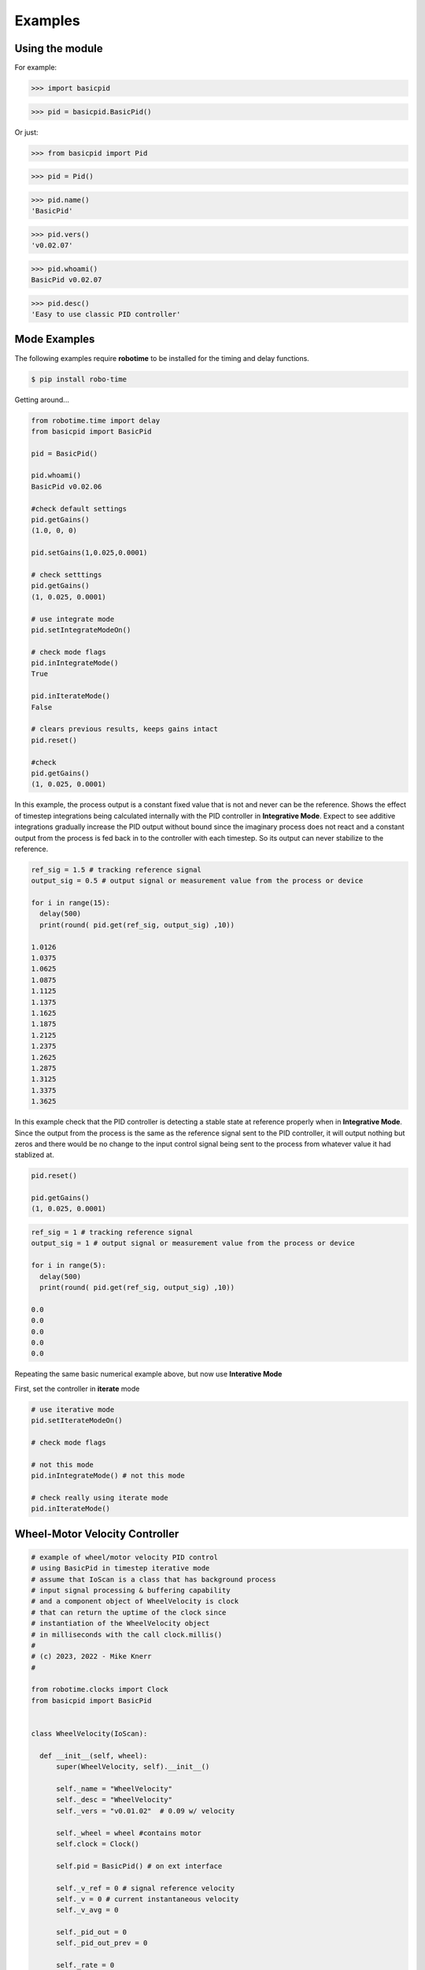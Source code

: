 

Examples
--------

Using the module
****************

For example:

>>> import basicpid

>>> pid = basicpid.BasicPid()

Or just:

>>> from basicpid import Pid

>>> pid = Pid()

>>> pid.name()
'BasicPid'

>>> pid.vers()
'v0.02.07'

>>> pid.whoami()
BasicPid v0.02.07

>>> pid.desc()
'Easy to use classic PID controller'


Mode Examples
*************

The following examples require **robotime**
to be installed for the timing and delay functions.

.. code-block:: console

    $ pip install robo-time


Getting around...

.. code-block:: python

  from robotime.time import delay
  from basicpid import BasicPid
  
  pid = BasicPid()
  
  pid.whoami()
  BasicPid v0.02.06

  #check default settings
  pid.getGains()
  (1.0, 0, 0)

  pid.setGains(1,0.025,0.0001)

  # check setttings
  pid.getGains()
  (1, 0.025, 0.0001)

  # use integrate mode
  pid.setIntegrateModeOn()

  # check mode flags
  pid.inIntegrateMode()
  True

  pid.inIterateMode()
  False

  # clears previous results, keeps gains intact
  pid.reset()

  #check
  pid.getGains()
  (1, 0.025, 0.0001)


In this example, the process output is a constant fixed value that
is not and never can be the reference. Shows the effect of timestep
integrations being calculated internally with the PID controller in **Integrative Mode**. 
Expect to see additive integrations gradually increase the PID output without bound
since the imaginary process does not react and a constant output from the process is fed
back in to the controller with each timestep. So its output can never stabilize to the reference.


.. code-block:: python

  ref_sig = 1.5 # tracking reference signal
  output_sig = 0.5 # output signal or measurement value from the process or device
  
  for i in range(15): 
    delay(500)
    print(round( pid.get(ref_sig, output_sig) ,10))

  1.0126
  1.0375
  1.0625
  1.0875
  1.1125
  1.1375
  1.1625
  1.1875
  1.2125
  1.2375
  1.2625
  1.2875
  1.3125
  1.3375
  1.3625


In this example check that the PID controller is detecting a
stable state at reference properly when in **Integrative Mode**. 
Since the output from the process is the same as the reference signal 
sent to the PID controller, it will output nothing but zeros and there would 
be no change to the input control signal being sent to the process from whatever 
value it had stablized at.


.. code-block:: python

  pid.reset()

  pid.getGains()
  (1, 0.025, 0.0001)

.. code-block:: python

  ref_sig = 1 # tracking reference signal
  output_sig = 1 # output signal or measurement value from the process or device

  for i in range(5): 
    delay(500)
    print(round( pid.get(ref_sig, output_sig) ,10))

  0.0
  0.0
  0.0
  0.0
  0.0


Repeating the same basic numerical example above, but now use **Interative Mode**

First, set the controller in **iterate** mode

.. code-block:: python

  # use iterative mode
  pid.setIterateModeOn()

  # check mode flags

  # not this mode
  pid.inIntegrateMode() # not this mode

  # check really using iterate mode
  pid.inIterateMode()



Wheel-Motor Velocity Controller
*******************************

.. code-block:: python

  # example of wheel/motor velocity PID control
  # using BasicPid in timestep iterative mode
  # assume that IoScan is a class that has background process
  # input signal processing & buffering capability
  # and a component object of WheelVelocity is clock 
  # that can return the uptime of the clock since
  # instantiation of the WheelVelocity object 
  # in milliseconds with the call clock.millis()
  #
  # (c) 2023, 2022 - Mike Knerr
  #

  from robotime.clocks import Clock
  from basicpid import BasicPid
  

  class WheelVelocity(IoScan):

    def __init__(self, wheel):
        super(WheelVelocity, self).__init__()

        self._name = "WheelVelocity"
        self._desc = "WheelVelocity"
        self._vers = "v0.01.02"  # 0.09 w/ velocity

        self._wheel = wheel #contains motor 
        self.clock = Clock()

        self.pid = BasicPid() # on ext interface
        
        self._v_ref = 0 # signal reference velocity
        self._v = 0 # current instantaneous velocity
        self._v_avg = 0
        
        self._pid_out = 0
        self._pid_out_prev = 0
        
        self._rate = 0
        self._rate_prev = 0
        self._rate_pid = 0
    
        self._vmax = 0.50 # of wheels/motors
        
        self._default_scanfreq = 50
        self._default_bufsize = 5
        # clock from IoScan
        # used in interation process thread
        self._dur_start_time = self.clock.millis()
        self._dur = None
     
        #init
        #self.deActivate()
        self.stopScanning()
        self.setScanFreq(self._default_scanfreq)
        self.setBufferingOff()
        self.setBufSize(self._default_bufsize)
        self.setBufferingOn()
        #important
        self.pid.setIterateModeOn()
        self.startScanning()
        

     # this function would be called every self.getTimeinc() timesteps
     # by a process thread that is running in the WheelVelocity object
     # handled by class IoScan that WheelVelocity is decendant from

    def _velocity_handler(self):
        
        # else process signal
      
        #ok, use ONLY this call from WheelVelocity object
        self._v =  self._wheel._velocity._getVelocityGo()
      
        if self.isBuffering():
              if len(self._buf) > 0 \
                  and self._v != None: #be robust
                self._buf.pop(0)
                self._buf.append(self._v)
              ## ok
              self._v_avg  = self.getBufAvg()
        else:
            # really want to use  buffered velocity, 
            self._v_avg = self._v
            
        #set timestep always, it can change dynamically
        time_inc_sec = self.getTimeinc()/1000
        self.pid.setTimeinc(time_inc_sec)
        
        if self._v_ref > 0:
            self._pid_out = self.pid.getPid(self._v_ref, self._v_avg) #,time
        
        if self._v_ref < 0:
            self._pid_out = self.pid.getPid(abs(self._v_ref), abs(self._v_avg)) #,time
        
        # similar to technique used w/ stanley simulator
        # for throttle control signal
        # pid in iterative mode for timestep discretized version
        self._rate_pid = self._rate_prev + self._pid_out
        
        # rate is a speed, not a vector like velocity
        # so it is always constrained in [1,100]
        
        # if there is an active signal
        # zero is no active signal
        
        if self._v_ref > 0:
            self._rate = constrain(self._rate_pid,0,100)
            # or in [1,100]
            #self._rate = constrain(self._rate_pid,1,100)
           
            if self._rate >0:
             self._wheel.forward(self._rate)
         
         # if there is an active signal
        if self._v_ref < 0:
            # or in [1,100]
            #self._rate = constrain(self._rate_pid,1,100)
            #use abs of pid out for v_reg < 0?
            self._rate = constrain(self._rate_pid,0,100)
            
            if self._rate >0:
             self._wheel.reverse(self._rate)
             
        self._rate_prev = self._rate 
            
        if self._dur != None:
          if (self.clock.millis() - self._dur_start_time) > self._dur:
              self._wheel.stop()
              self._dur = None
        return
    







